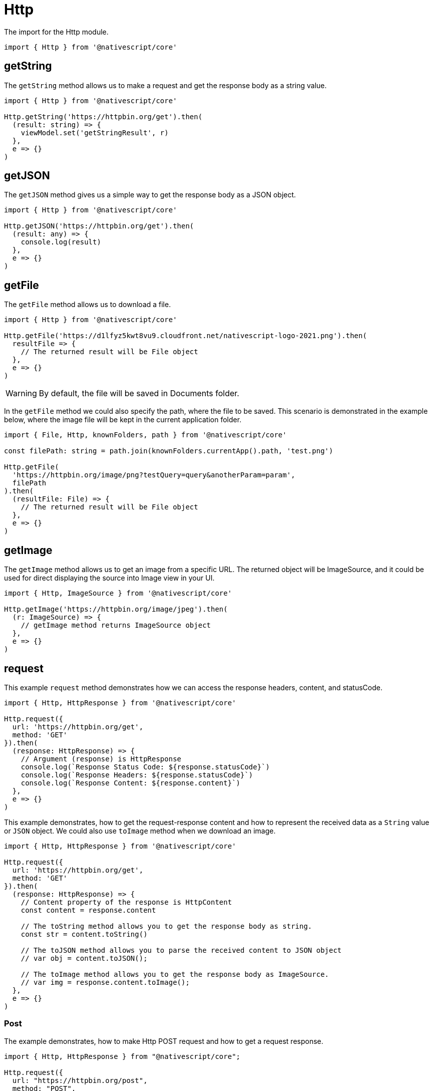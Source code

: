 = Http

The import for the Http module.

[,typescript]
----
import { Http } from '@nativescript/core'
----

== getString

The `getString` method allows us to make a request and get the response body as a string value.

[,typescript]
----
import { Http } from '@nativescript/core'

Http.getString('https://httpbin.org/get').then(
  (result: string) => {
    viewModel.set('getStringResult', r)
  },
  e => {}
)
----

== getJSON

The `getJSON` method gives us a simple way to get the response body as a JSON object.

[,typescript]
----
import { Http } from '@nativescript/core'

Http.getJSON('https://httpbin.org/get').then(
  (result: any) => {
    console.log(result)
  },
  e => {}
)
----

== getFile

The `getFile` method allows us to download a file.

[,typescript]
----
import { Http } from '@nativescript/core'

Http.getFile('https://d1lfyz5kwt8vu9.cloudfront.net/nativescript-logo-2021.png').then(
  resultFile => {
    // The returned result will be File object
  },
  e => {}
)
----

[WARNING]
====
By default, the file will be saved in Documents folder.
====

In the `getFile` method we could also specify the path, where the file to be saved.
This scenario is demonstrated in the example below, where the image file will be kept in the current application folder.

[,typescript]
----
import { File, Http, knownFolders, path } from '@nativescript/core'

const filePath: string = path.join(knownFolders.currentApp().path, 'test.png')

Http.getFile(
  'https://httpbin.org/image/png?testQuery=query&anotherParam=param',
  filePath
).then(
  (resultFile: File) => {
    // The returned result will be File object
  },
  e => {}
)
----

== getImage

The `getImage` method allows us to get an image from a specific URL.
The returned object will be ImageSource, and it could be used for direct displaying the source into Image view in your UI.

[,typescript]
----
import { Http, ImageSource } from '@nativescript/core'

Http.getImage('https://httpbin.org/image/jpeg').then(
  (r: ImageSource) => {
    // getImage method returns ImageSource object
  },
  e => {}
)
----

== request

This example `request` method demonstrates how we can access the response headers, content, and statusCode.

[,typescript]
----
import { Http, HttpResponse } from '@nativescript/core'

Http.request({
  url: 'https://httpbin.org/get',
  method: 'GET'
}).then(
  (response: HttpResponse) => {
    // Argument (response) is HttpResponse
    console.log(`Response Status Code: ${response.statusCode}`)
    console.log(`Response Headers: ${response.statusCode}`)
    console.log(`Response Content: ${response.content}`)
  },
  e => {}
)
----

This example demonstrates, how to get the request-response content and how to represent the received data as a `String` value or `JSON` object.
We could also use `toImage` method when we download an image.

[,typescript]
----
import { Http, HttpResponse } from '@nativescript/core'

Http.request({
  url: 'https://httpbin.org/get',
  method: 'GET'
}).then(
  (response: HttpResponse) => {
    // Content property of the response is HttpContent
    const content = response.content

    // The toString method allows you to get the response body as string.
    const str = content.toString()

    // The toJSON method allows you to parse the received content to JSON object
    // var obj = content.toJSON();

    // The toImage method allows you to get the response body as ImageSource.
    // var img = response.content.toImage();
  },
  e => {}
)
----

=== Post

The example demonstrates, how to make Http POST request and how to get a request response.

[,typescript]
----
import { Http, HttpResponse } from "@nativescript/core";

Http.request({
  url: "https://httpbin.org/post",
  method: "POST",
  headers: { "Content-Type": "application/json" },
  content: JSON.stringify({
    username: "testuser@sometestemail.com,
    password: "someEncryptedPasswordValue",
  }),
}).then(
  (response: HttpResponse) => {
    const result = response.content.toJSON();
    console.log(`Http POST Result: ${result}`)
  },
  (e) => {}
);
----

==== Methods

|===
| Name | Type | Description

| `getFile(url: string, destinationFilePath?: string): Promise<File>`
| `Promise<File>`
| Downloads the content from the specified URL and attempts to save it as file.

| `getImage(url: string): Promise<ImageSource>`
| `Promise<ImageSource>`
| Downloads the content from the specified URL and attempts to decode it as an image.

| `getJSON<T>(url: string): Promise<T>`
| `Promise<T>`
| Downloads the content from the specified URL as a string and returns its JSON.parse representation.

| `getString(url: string): Promise<string>`
| `Promise<string>`
| Downloads the content from the specified URL as a string.

| `request(options: HttpRequestOptions): Promise<HttpResponse>`
| `Promise<HttpResponse>`
| Makes a generic http request using the provided options and returns a HttpResponse Object.
|===

==== API References

|===
| Name | Type

| https://docs.nativescript.org/api-reference/modules.html#http[@nativescript/core/http]
| `Module`
|===
